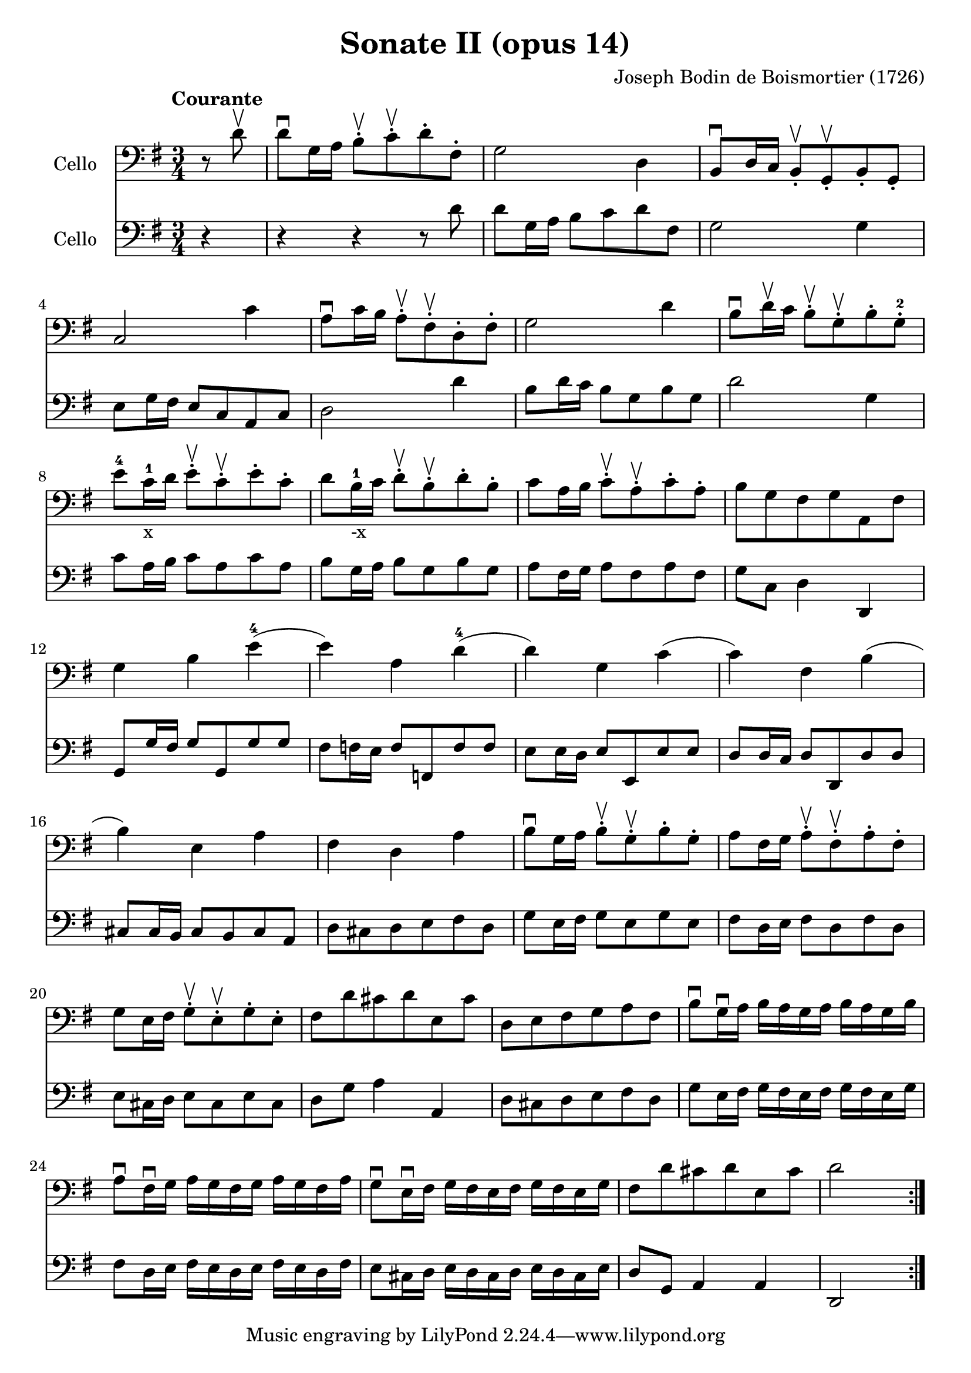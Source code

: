 #(set-global-staff-size 21)

\version "2.18.2"
\header {
  title = "Sonate II (opus 14)"
  composer = "Joseph Bodin de Boismortier (1726)"
}

\score {
  <<
    \new Staff
    \with {instrumentName = #"Cello "}
    {
      \language "italiano"
      \override Hairpin.to-barline = ##f
      \repeat volta 2 {
        \tempo Courante
        \time 3/4
        \key sol \major
        \clef bass
        \partial 4 r8 re'8\upbow                                               % 0
        re'8\downbow sol16 la16 si8\staccato\upbow
        do'8\staccato\upbow re'8\staccato fad8\staccato                        % 1
        sol2 re4                                                               % 2
        si,8\downbow re16 do16 si,8\staccato\upbow sol,8\staccato\upbow
        si,8\staccato sol,8\staccato                                           % 3
        do2 do'4                                                               % 4
        la8\downbow do'16 si16 la8\staccato\upbow fad8\staccato\upbow
        re8\staccato fad8\staccato                                             % 5
        sol2 re'4                                                              % 6
        si8\downbow re'16\upbow do'16 si8\staccato\upbow
        sol8\staccato\upbow si8\staccato sol8-2\staccato                       % 7
        mi'8-4 do'16-1-x re'16 mi'8\staccato\upbow do'8\staccato\upbow
        mi'8\staccato do'8\staccato                                            % 8
        re'8 si16-1-"-x" do'16 re'8\staccato\upbow si8\staccato\upbow
        re'8\staccato si8\staccato                                             % 9
        do'8 la16 si16 do'8\staccato\upbow la\staccato\upbow
        do'8\staccato la\staccato                                              % 10
        si8 sol8 fad8 sol8 la,8 fad8                                           % 11
        sol4 si4 mi'4-4(                                                       % 12
        mi'4) la4 re'4-4(                                                      % 13
        re'4) sol4  do'4(                                                      % 14
        do'4) fad4 si4(                                                        % 15
        si4) mi4 la4                                                           % 16
        fad4 re4 la4                                                           % 17
        si8\downbow sol16 la16 si8\staccato\upbow sol8\staccato\upbow
        si8\staccato sol8\staccato                                             % 18
        la8 fad16 sol16 la8\staccato\upbow fad8\staccato\upbow
        la8\staccato fad8\staccato                                             % 19
        sol8 mi16 fad16 sol8\staccato\upbow mi8\staccato\upbow
        sol8\staccato mi8\staccato                                             % 20
        fad8 re'8 dod'8 re'8 mi8 dod'8                                         % 21
        re8 mi8 fad8 sol8 la8 fad8                                             % 22
        si8\downbow sol16\downbow la16 si16 la16 sol16 la16
        si16 la16 sol16 si16                                                   % 23
        la8\downbow fad16\downbow sol16
        la16 sol16 fad16 sol16 la16 sol16 fad16 la16                           % 24
        sol8\downbow mi16\downbow fad16
        sol16 fad16 mi16 fad16 sol16 fad16 mi16 sol16                          % 25
        fad8 re'8 dod'8 re'8 mi8 dod'8                                         % 26
        re'2 s4                                                                % 27
      }
    }
    \new Staff
    \with {instrumentName = #"Cello "}
    {
      \language "italiano"
      \override Hairpin.to-barline = ##f
      \repeat volta 2 {
        \time 3/4
        \key sol \major
        \clef bass
        \partial 4 r4                                                         % 0
        r4 r4 r8 re'8                                                         % 1
        re'8 sol16 la16 si8 do'8 re'8 fad8                                    % 2
        sol2 sol4                                                             % 3
        mi8 sol16 fad16 mi8 do8 la,8 do8                                      % 4
        re2 re'4                                                              % 5
        si8 re'16 do'16 si8 sol8 si8 sol8                                     % 6
        re'2 sol4                                                             % 7
        do'8 la16 si16 do'8 la8 do'8 la8                                      % 8
        si8 sol16 la16 si8 sol8 si8 sol8                                      % 9
        la8 fad16 sol16 la8 fad8 la8 fad8                                     % 10
        sol8 do8 re4 re,4                                                     % 11
        sol,8 sol16 fad16 sol8 sol,8 sol8 sol8                                % 12
        fad8 fa16 mi16 fa8 fa,8 fa8 fa8                                       % 13
        mi8 mi16 re16 mi8 mi,8 mi8 mi8                                        % 14
        re8 re16 do16 re8 re,8 re8 re8                                        % 15
        dod8 dod16 si,16 dod8 si,8 dod8 la,8                                  % 16
        re8 dod8 re8 mi8 fad8 re8                                             % 17
        sol8 mi16 fad16 sol8 mi8 sol8 mi8                                     % 18
        fad8 re16 mi16 fad8 re8 fad8 re8                                      % 19
        mi8 dod16 re16 mi8 dod8 mi8 dod8                                      % 20
        re8 sol8 la4 la,4                                                     % 21
        re8 dod8 re8 mi8 fad8 re8                                             % 22
        sol8 mi16 fad16 sol16 fad16 mi16 fad16 sol16 fad16 mi16 sol16         % 23
        fad8 re16 mi16 fad16 mi16 re16 mi16 fad16 mi16 re16 fad16             % 24
        mi8 dod16 re16 mi16 re16 dod16 re16 mi16 re16 dod16 mi16              % 25
        re8 sol,8 la,4 la,4                                                   % 26
        re,2 s4                                                               % 27
      }
    }
  >>
}
